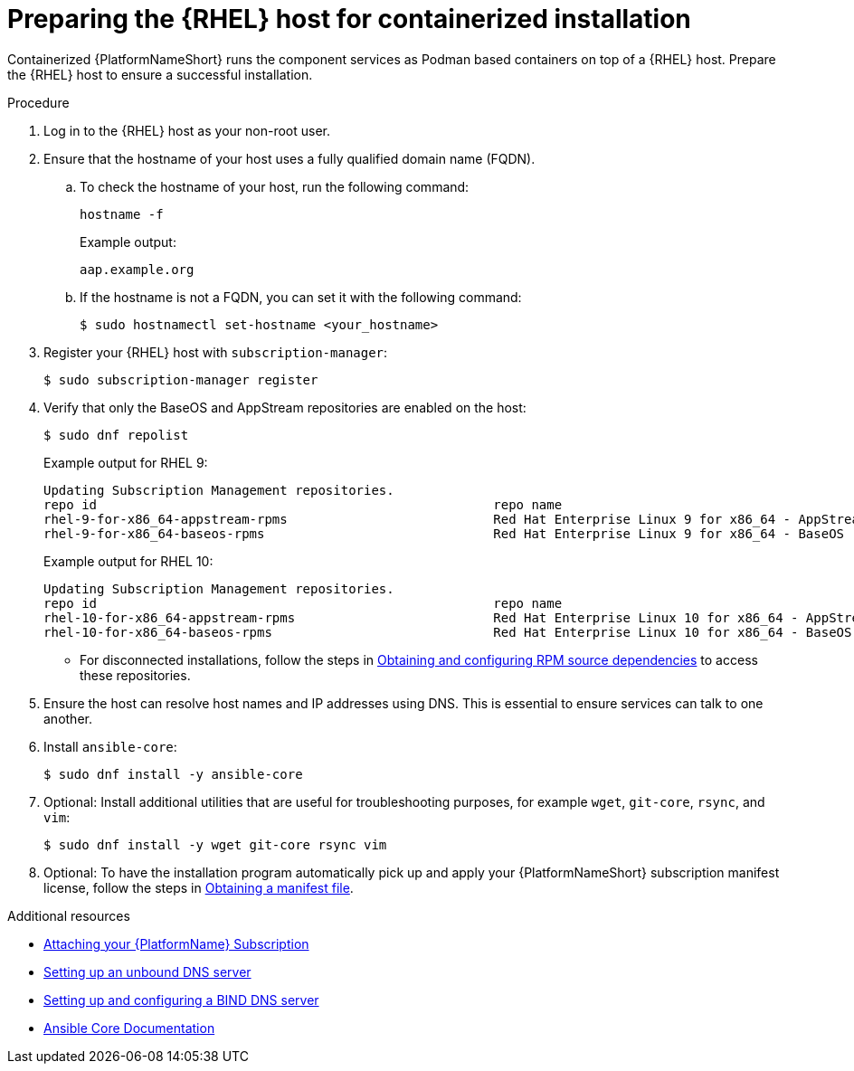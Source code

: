 :_mod-docs-content-type: PROCEDURE

[id="preparing-the-rhel-host-for-containerized-installation"]

= Preparing the {RHEL} host for containerized installation

[role="_abstract"]
Containerized {PlatformNameShort} runs the component services as Podman based containers on top of a {RHEL} host. Prepare the {RHEL} host to ensure a successful installation. 

.Procedure

. Log in to the {RHEL} host as your non-root user.
+
. Ensure that the hostname of your host uses a fully qualified domain name (FQDN).
.. To check the hostname of your host, run the following command:
+
----
hostname -f
----
+
Example output:
+
----
aap.example.org
----
.. If the hostname is not a FQDN, you can set it with the following command:
+
----
$ sudo hostnamectl set-hostname <your_hostname>
----
+
. Register your {RHEL} host with `subscription-manager`:
+
----
$ sudo subscription-manager register
----
+

. Verify that only the BaseOS and AppStream repositories are enabled on the host:
+
----
$ sudo dnf repolist
----
+
Example output for RHEL 9:
+
----
Updating Subscription Management repositories.
repo id                                                    repo name
rhel-9-for-x86_64-appstream-rpms                           Red Hat Enterprise Linux 9 for x86_64 - AppStream (RPMs)
rhel-9-for-x86_64-baseos-rpms                              Red Hat Enterprise Linux 9 for x86_64 - BaseOS (RPMs)
----
+
Example output for RHEL 10:
+
----
Updating Subscription Management repositories.
repo id                                                    repo name
rhel-10-for-x86_64-appstream-rpms                          Red Hat Enterprise Linux 10 for x86_64 - AppStream (RPMs)
rhel-10-for-x86_64-baseos-rpms                             Red Hat Enterprise Linux 10 for x86_64 - BaseOS (RPMs)
----
** For disconnected installations, follow the steps in link:{URLContainerizedInstall}/aap-containerized-disconnected-installation#obtaining-and-configuring-rpm-dependencies[Obtaining and configuring RPM source dependencies] to access these repositories.

. Ensure the host can resolve host names and IP addresses using DNS. This is essential to ensure services can talk to one another.

. Install `ansible-core`:
+
----
$ sudo dnf install -y ansible-core
----
+
. Optional: Install additional utilities that are useful for troubleshooting purposes, for example `wget`, `git-core`, `rsync`, and `vim`:
+
----
$ sudo dnf install -y wget git-core rsync vim
----

. Optional: To have the installation program automatically pick up and apply your {PlatformNameShort} subscription manifest license, follow the steps in link:{URLContainerizedInstall}/assembly-gateway-licensing#assembly-aap-obtain-manifest-files[Obtaining a manifest file].

[role="_additional-resources"]
.Additional resources
* link:{URLContainerizedInstall}/assembly-gateway-licensing#proc-attaching-subscriptions[Attaching your {PlatformName} Subscription]
* link:{BaseURL}/red_hat_enterprise_linux/9/html/managing_networking_infrastructure_services/assembly_setting-up-an-unbound-dns-server_networking-infrastructure-services[Setting up an unbound DNS server]
* link:{BaseURL}/red_hat_enterprise_linux/9/html/managing_networking_infrastructure_services/assembly_setting-up-and-configuring-a-bind-dns-server_networking-infrastructure-services[Setting up and configuring a BIND DNS server]
* link:https://docs.ansible.com/ansible/latest/[Ansible Core Documentation]
